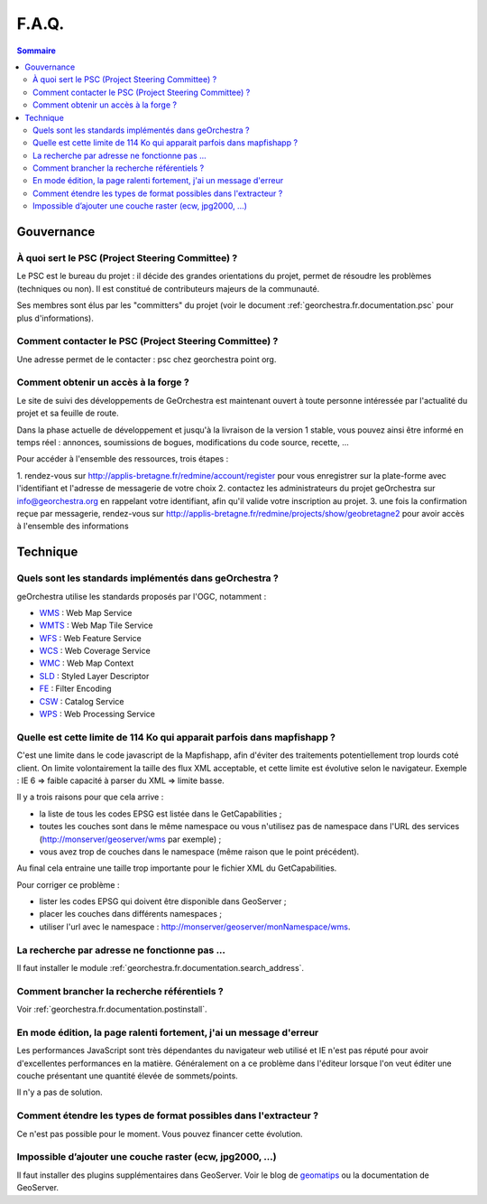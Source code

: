 .. _`georchestra.fr.documentation.faq`:

=======
F.A.Q.
=======

.. contents:: Sommaire
  :local:

Gouvernance
============

À quoi sert le PSC (Project Steering Committee) ?
--------------------------------------------------

Le PSC est le bureau du projet : il décide des grandes orientations du projet, 
permet de résoudre les problèmes (techniques ou non). Il est constitué de 
contributeurs majeurs de la communauté.

Ses membres sont élus par les "committers" du projet (voir le document 
:ref:`georchestra.fr.documentation.psc` pour plus d'informations).

Comment contacter le PSC (Project Steering Committee) ?
---------------------------------------------------------

Une adresse permet de le contacter : psc chez georchestra point org.

Comment obtenir un accès à la forge ?
--------------------------------------

Le site de suivi des développements de GeOrchestra est maintenant ouvert à 
toute personne intéressée par l'actualité du projet et sa feuille de route.

Dans la phase actuelle de développement et jusqu'à la livraison de la version 1 
stable, vous pouvez ainsi être informé en temps réel : annonces, soumissions 
de bogues, modifications du code source, recette, ...

Pour accéder à l'ensemble des ressources, trois étapes :

1. rendez-vous sur http://applis-bretagne.fr/redmine/account/register pour 
vous enregistrer sur la plate-forme avec l'identifiant et l'adresse de 
messagerie de votre choix
2. contactez les administrateurs du projet geOrchestra sur info@georchestra.org 
en rappelant votre identifiant, afin qu'il valide votre inscription au projet.
3. une fois la confirmation reçue par messagerie, rendez-vous sur 
http://applis-bretagne.fr/redmine/projects/show/geobretagne2 pour avoir accès à 
l'ensemble des informations

Technique
==========

Quels sont les standards implémentés dans geOrchestra ?
--------------------------------------------------------

geOrchestra utilise les standards proposés par l'OGC, notamment :

* `WMS <http://www.opengeospatial.org/standards/wms>`_ : Web Map Service
* `WMTS <http://www.opengeospatial.org/standards/wmts>`_ : Web Map Tile Service
* `WFS <http://www.opengeospatial.org/standards/wfs>`_ : Web Feature Service
* `WCS <http://www.opengeospatial.org/standards/wcs>`_ : Web Coverage Service
* `WMC <http://www.opengeospatial.org/standards/wmc>`_ : Web Map Context
* `SLD <http://www.opengeospatial.org/standards/sld>`_ : Styled Layer Descriptor
* `FE <http://www.opengeospatial.org/standards/filter>`_ : Filter Encoding
* `CSW <http://www.opengeospatial.org/standards/cat>`_ : Catalog Service
* `WPS <http://www.opengeospatial.org/standards/wps>`_ : Web Processing Service

Quelle est cette limite de 114 Ko qui apparait parfois dans mapfishapp ?
-------------------------------------------------------------------------

C'est une limite dans le code javascript de la Mapfishapp, afin d'éviter des 
traitements potentiellement trop lourds coté client. On limite volontairement la 
taille des flux XML acceptable, et cette limite est évolutive selon le 
navigateur. Exemple : IE 6 => faible capacité à parser du XML => limite basse.

Il y a trois raisons pour que cela arrive :

* la liste de tous les codes EPSG est listée dans le GetCapabilities ;
* toutes les couches sont dans le même namespace ou vous n'utilisez pas de 
  namespace dans l'URL des services (http://monserver/geoserver/wms par exemple) ;
* vous avez trop de couches dans le namespace (même raison que le point précédent).

Au final cela entraine une taille trop importante pour le fichier XML du 
GetCapabilities.

Pour corriger ce problème :

* lister les codes EPSG qui doivent être disponible dans GeoServer ;
* placer les couches dans différents namespaces ;
* utiliser l'url avec le namespace : http://monserver/geoserver/monNamespace/wms.


La recherche par adresse ne fonctionne pas ...
----------------------------------------------

Il faut installer le module :ref:`georchestra.fr.documentation.search_address`.

Comment brancher la recherche référentiels ?
---------------------------------------------

Voir :ref:`georchestra.fr.documentation.postinstall`.


En mode édition, la page ralenti fortement, j'ai un message d'erreur
---------------------------------------------------------------------

Les performances JavaScript sont très dépendantes du navigateur web utilisé et 
IE n'est pas réputé pour avoir d'excellentes performances en la matière. 
Généralement on a ce problème dans l'éditeur lorsque l'on veut éditer une couche 
présentant une quantité élevée de sommets/points.

Il n'y a pas de solution.

Comment étendre les types de format possibles dans l'extracteur ?
------------------------------------------------------------------

Ce n'est pas possible pour le moment. Vous pouvez financer cette évolution.

Impossible d’ajouter une couche raster (ecw, jpg2000, ...)
----------------------------------------------------------

Il faut installer des plugins supplémentaires dans GeoServer. Voir le blog de 
`geomatips <http://geomatips.blogspot.com/2010/02/support-de-lecw-dans-geoserver.html>`_ 
ou la documentation de GeoServer.
